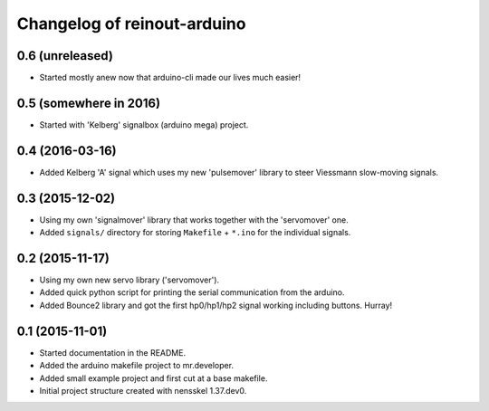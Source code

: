 Changelog of reinout-arduino
===================================================

0.6 (unreleased)
----------------

- Started mostly anew now that arduino-cli made our lives much easier!


0.5 (somewhere in 2016)
-----------------------

- Started with 'Kelberg' signalbox (arduino mega) project.


0.4 (2016-03-16)
----------------

- Added Kelberg 'A' signal which uses my new 'pulsemover' library to steer
  Viessmann slow-moving signals.


0.3 (2015-12-02)
----------------

- Using my own 'signalmover' library that works together with the 'servomover'
  one.

- Added ``signals/`` directory for storing ``Makefile`` + ``*.ino`` for the
  individual signals.


0.2 (2015-11-17)
----------------

- Using my own new servo library ('servomover').

- Added quick python script for printing the serial communication from the
  arduino.

- Added Bounce2 library and got the first hp0/hp1/hp2 signal working including
  buttons. Hurray!


0.1 (2015-11-01)
----------------

- Started documentation in the README.

- Added the arduino makefile project to mr.developer.

- Added small example project and first cut at a base makefile.

- Initial project structure created with nensskel 1.37.dev0.
